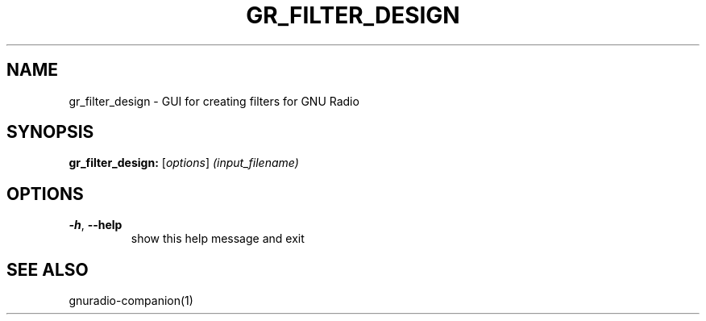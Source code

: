 .TH GR_FILTER_DESIGN "1" "December 2011" "gr_filter_design 3.5" "User Commands"
.SH NAME
gr_filter_design \- GUI for creating filters for GNU Radio
.SH SYNOPSIS
.B gr_filter_design:
[\fIoptions\fR] \fI(input_filename)\fR
.SH OPTIONS
.TP
\fB\-h\fR, \fB\-\-help\fR
show this help message and exit
.SH "SEE ALSO"
gnuradio-companion(1)
